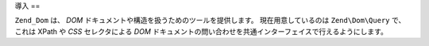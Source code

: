 .. EN-Revision: none
.. _zend.dom.introduction:

導入
==

``Zend_Dom`` は、 *DOM* ドキュメントや構造を扱うためのツールを提供します。
現在用意しているのは ``Zend\Dom\Query`` で、これは XPath や *CSS* セレクタによる *DOM*
ドキュメントの問い合わせを共通インターフェイスで行えるようにします。


